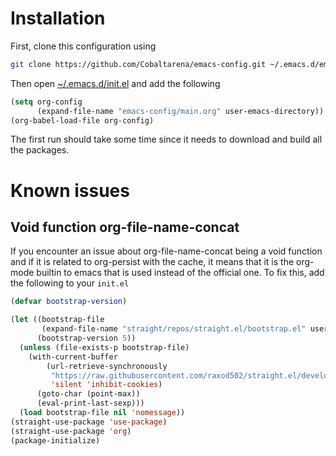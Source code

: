 * Installation

First, clone this configuration using
#+begin_src sh
  git clone https://github.com/Cobaltarena/emacs-config.git ~/.emacs.d/emacs-config
#+end_src
Then open _~/.emacs.d/init.el_ and add the following

#+begin_src emacs-lisp
(setq org-config
      (expand-file-name "emacs-config/main.org" user-emacs-directory))
(org-babel-load-file org-config)
#+end_src

The first run should take some time since it needs to download and build all
the packages.

* Known issues

** Void function org-file-name-concat
If you encounter an issue about org-file-name-concat being a void function
and if it is related to org-persist with the cache, it means that it is the org-mode
builtin to emacs that is used instead of the official one.
To fix this, add the following to your =init.el=

#+begin_src emacs-lisp
(defvar bootstrap-version)

(let ((bootstrap-file
       (expand-file-name "straight/repos/straight.el/bootstrap.el" user-emacs-directory))
      (bootstrap-version 5))
  (unless (file-exists-p bootstrap-file)
    (with-current-buffer
        (url-retrieve-synchronously
         "https://raw.githubusercontent.com/raxod502/straight.el/develop/install.el"
         'silent 'inhibit-cookies)
      (goto-char (point-max))
      (eval-print-last-sexp)))
  (load bootstrap-file nil 'nomessage))
(straight-use-package 'use-package)
(straight-use-package 'org)
(package-initialize)
#+end_src

